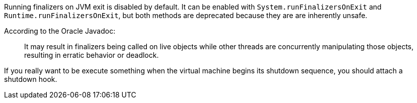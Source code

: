 Running finalizers on JVM exit is disabled by default. It can be enabled with `System.runFinalizersOnExit` and `Runtime.runFinalizersOnExit`, but both methods are deprecated because they are are inherently unsafe.


According to the Oracle Javadoc:

____
It may result in finalizers being called on live objects while other threads are concurrently manipulating those objects, resulting in erratic behavior or deadlock.

____

If you really want to be execute something when the virtual machine begins its shutdown sequence, you should attach a shutdown hook.

